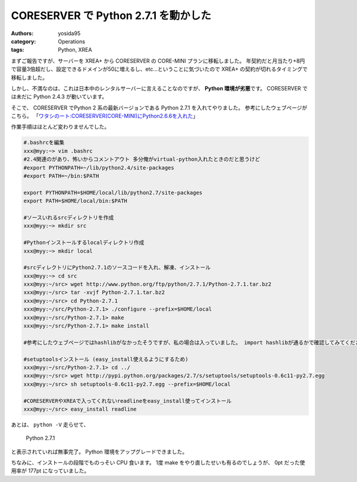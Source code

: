 CORESERVER で Python 2.7.1 を動かした
=====================================

:authors: yosida95
:category: Operations
:tags: Python, XREA

まずご報告ですが、サーバーを XREA+ から CORESERVER の CORE-MINI プランに移転しました。
年契約だと月当たり+8円で容量3倍超だし、設定できるドメインが50に増えるし、etc…ということに気づいたので XREA+ の契約が切れるタイミングで移転しました。

しかし、不満なのは、これは日本中のレンタルサーバーに言えることなのですが、 **Python 環境が劣悪**\ です。
CORESERVER では未だに Python 2.4.3 が動いています。

そこで、 CORESERVER でPython 2 系の最新バージョンである Python 2.7.1 を入れてやりました。
参考にしたウェブページがこちら。
「\ `ワタシのート:CORESERVER(CORE-MINI)にPython2.6.6を入れた <http://r0nb.blogspot.com/2005/11/coreservercore-minipython266.html>`__\ 」


作業手順はほとんど変わりませんでした。

.. code-block:: sh

    #.bashrcを編集
    xxx@myy:~> vim .bashrc
    #2.4関連のがあり、怖いからコメントアウト 多分俺がvirtual-python入れたときのだと思うけど
    #export PYTHONPATH=~/lib/python2.4/site-packages
    #export PATH=~/bin:$PATH

    export PYTHONPATH=$HOME/local/lib/python2.7/site-packages
    export PATH=$HOME/local/bin:$PATH

    #ソースいれるsrcディレクトリを作成
    xxx@myy:~> mkdir src

    #Pythonインストールするlocalディレクトリ作成
    xxx@myy:~> mkdir local

    #srcディレクトリにPython2.7.1のソースコードを入れ、解凍、インストール
    xxx@myy:~> cd src
    xxx@myy:~/src> wget http://www.python.org/ftp/python/2.7.1/Python-2.7.1.tar.bz2
    xxx@myy:~/src> tar -xvjf Python-2.7.1.tar.bz2
    xxx@myy:~/src> cd Python-2.7.1
    xxx@myy:~/src/Python-2.7.1> ./configure --prefix=$HOME/local
    xxx@myy:~/src/Python-2.7.1> make
    xxx@myy:~/src/Python-2.7.1> make install

    #参考にしたウェブページではhashlibがなかったそうですが、私の場合は入っていました。 import hashlibが通るかで確認してみてください。

    #setuptoolsインストール (easy_install使えるようにするため)
    xxx@myy:~/src/Python-2.7.1> cd ../
    xxx@myy:~/src> wget http://pypi.python.org/packages/2.7/s/setuptools/setuptools-0.6c11-py2.7.egg
    xxx@myy:~/src> sh setuptools-0.6c11-py2.7.egg --prefix=$HOME/local

    #CORESERVERやXREAで入ってくれないreadlineをeasy_install使ってインストール
    xxx@myy:~/src> easy_install readline

あとは、 ``python -V`` 走らせて、

    Python 2.7.1

と表示されていれば無事完了。
Python 環境をアップグレードできました。

ちなみに、インストールの段階でものっそい CPU 食います。
1度 make をやり直したせいも有るのでしょうが、 0pt だった使用率が 177pt になっていました。
